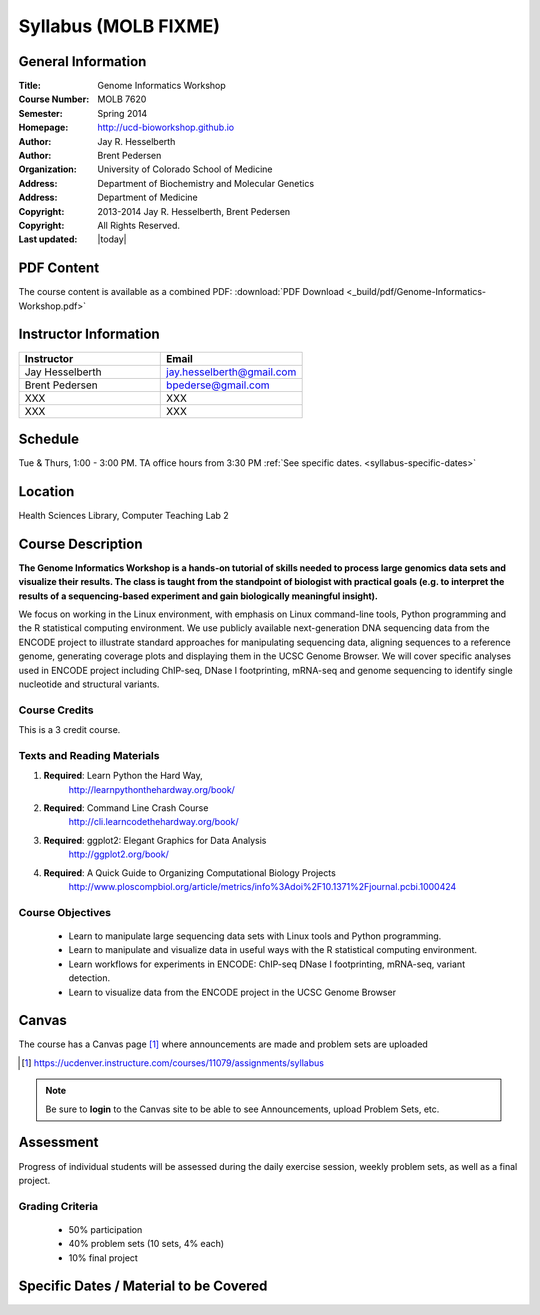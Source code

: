 ************************
  Syllabus (MOLB FIXME)
************************

General Information
===================

:Title:         Genome Informatics Workshop
:Course Number: MOLB 7620
:Semester:      Spring 2014
:Homepage:      http://ucd-bioworkshop.github.io
:Author:        Jay R. Hesselberth
:Author:        Brent Pedersen
:Organization:  University of Colorado School of Medicine
:Address:       Department of Biochemistry and Molecular Genetics
:Address:       Department of Medicine
:Copyright:     2013-2014 Jay R. Hesselberth, Brent Pedersen
:Copyright:     All Rights Reserved.
:Last updated:  |today|

PDF Content
===========

The course content is available as a combined PDF: 
:download:`PDF Download <_build/pdf/Genome-Informatics-Workshop.pdf>`

Instructor Information
======================

.. list-table::
    :widths: 40 40
    :header-rows: 1

    * - Instructor
      - Email
    * - Jay Hesselberth             
      - jay.hesselberth@gmail.com
    * - Brent Pedersen
      - bpederse@gmail.com
    * - XXX
      - XXX
    * - XXX
      - XXX

Schedule
========

Tue & Thurs, 1:00 - 3:00 PM. TA office hours from 3:30 PM
:ref:`See specific dates. <syllabus-specific-dates>`

Location
========

Health Sciences Library, Computer Teaching Lab 2

Course Description
==================

**The Genome Informatics Workshop is a hands-on tutorial of skills needed to
process large genomics data sets and visualize their results. The class
is taught from the standpoint of biologist with practical goals
(e.g. to interpret the results of a sequencing-based experiment and gain
biologically meaningful insight).**

We focus on working in the Linux environment, with emphasis on Linux
command-line tools, Python programming and the R statistical computing
environment. We use publicly available next-generation DNA sequencing data
from the ENCODE project to illustrate standard approaches for manipulating
sequencing data, aligning sequences to a reference genome, generating
coverage plots and displaying them in the UCSC Genome Browser. We will
cover specific analyses used in ENCODE project including ChIP-seq, DNase I
footprinting, mRNA-seq and genome sequencing to identify single nucleotide
and structural variants.

Course Credits
--------------

This is a 3 credit course.

Texts and Reading Materials
---------------------------

#. **Required**: Learn Python the Hard Way,
    http://learnpythonthehardway.org/book/

#. **Required**: Command Line Crash Course
    http://cli.learncodethehardway.org/book/

#. **Required**: ggplot2: Elegant Graphics for Data Analysis
    http://ggplot2.org/book/

#. **Required**: A Quick Guide to Organizing Computational Biology Projects
    http://www.ploscompbiol.org/article/metrics/info%3Adoi%2F10.1371%2Fjournal.pcbi.1000424

Course Objectives
-----------------

  - Learn to manipulate large sequencing data sets with Linux tools
    and Python programming.

  - Learn to manipulate and visualize data in useful ways with the
    R statistical computing environment.

  - Learn workflows for experiments in ENCODE: ChIP-seq DNase I
    footprinting, mRNA-seq, variant detection.

  - Learn to visualize data from the ENCODE project in the UCSC Genome
    Browser

Canvas 
======

The course has a Canvas page [#]_ where announcements are made and
problem sets are uploaded

.. [#] https://ucdenver.instructure.com/courses/11079/assignments/syllabus

.. note::

    Be sure to **login** to the Canvas site to be able to see Announcements,
    upload Problem Sets, etc.

Assessment
==========

Progress of individual students will be assessed during the daily exercise
session, weekly problem sets, as well as a final project.

Grading Criteria
----------------

 - 50% participation
 - 40% problem sets (10 sets, 4% each)
 - 10% final project

.. _syllabus-specific-dates:

Specific Dates / Material to be Covered
=======================================

.. list-table::
    :widths: 20 40 80 20
    :header-rows: 1

    * - Class number
      - Date
      - Topic
      - Problem Set
    * - Class 1
      - T Jan 20
      - Introduction to VM, Linux and the shell
      - 
    * - Class 2 
      - Th Jan 22
      - Linux / Utilities
      - **PS1 due** (Mon Jan 26 12:00 AM)
    * - Class 3 
      - T Jan 27
      - Linux / Utilities
      - 
    * - Class 4 
      - Th Jan 29
      - Linux / Utilities
      - **PS2 due** (Mon Feb 212:00 AM)
    * - Class 5 
      - T Feb 3
      - Cluster Usage / Review
      - 
    * - Class 6 
      - Th Feb 5
      - Cluster Usage / Review
      - **PS3 due** (Mon Feb 9 12:00 AM)
    * - Class 7 
      - T Feb 10
      - Python
      - 
    * - Class 8 
      - Th Feb 12
      - Python
      - **PS4 due** (Mon Feb 16 12:00 AM)
    * - Class 9 
      - T Feb 17
      - Python 
      - 
    * - Class 10 
      - Th Feb 19
      - Python 
      - **PS5 due** (Mon Feb 23 12:00 AM)
    * - Class 11 
      - T Feb 24
      - Python 
      - 
    * - Class 12
      - Th Feb 26
      - ENCODE Overview
      - **PS6 due** (Mon Mar 2 12:00 AM)
    * - Class 13 
      - T Mar 3
      - BEDtools  
      - 
    * - Class 14 
      - Th Mar 5
      - ChIP-seq (coverage / peaks / motifs)
      - **PS6 due** (Mon Mar 9 12:00 AM)
    * - Class 15 
      - T Mar 10 
      - ChIP-seq / DNaseI-seq (UCSC)
      - 
    * - Class 16
      - Th Mar 12
      - Genomic analysis vignettes 
      - 
    * -
      - ** No Class Mar 16-20 (Campus Spring Break) **
      -
      - 
    * - Class 17 
      - T Mar 24
      - Genomic analysis vignettes 
      - 
    * - Class 18
      - Th Mar 26
      - R data & plotting 
      - **PS7 due** (Mon Mar 30 12:00 AM)
      - 
    * - Class 19
      - T Mar 31
      - R data & plotting 
      - 
    * - Class 20
      - Th Apr 2
      - R data & plotting 
      - **PS8 due** (Mon Apr 6 12:00 AM)
      - 
    * - Class 21
      - T Apr 7
      - R data & plotting 
      - 
    * - Class 22
      - Th Apr 9
      - R data & plotting 
      - **PS9 due** (Mon Apr 13 12:00 AM)
      - 
    * - Class 23
      - T Apr 14 
      - mRNA-seq (FPKM / diff exp)
      - 
    * - Class 24
      - Th Apr 16 
      - mRNA-seq (FPKM / diff exp)
      - **PS10 due** (Mon Apr 20 12:00 AM)
      - 
    * - Class 25 
      - T Apr 21
      - Exome Alignment
      - 
    * - Class 26 
      - Th Apr 23
      - Exome Variant Calling
      - 
    * - Class 27 
      - T Apr 28
      - TBD
      - 
    * - Class 28 
      - Th Apr 30
      - Final project presentations
      - 

.. raw:: pdf

    PageBreak
